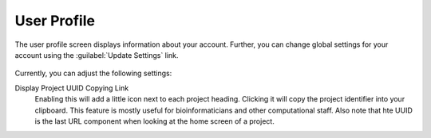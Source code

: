 .. _ui_user_profile:

User Profile
^^^^^^^^^^^^

The user profile screen displays information about your account.
Further, you can change global settings for your account using the
:guilabel:`Update Settings` link.

.. figure:: _static/sodar_ui/user_profile.png

Currently, you can adjust the following settings:

Display Project UUID Copying Link
    Enabling this will add a little icon next to each project heading.
    Clicking it will copy the project identifier into your clipboard. This
    feature is mostly useful for bioinformaticians and other computational
    staff. Also note that hte UUID is the last URL component when looking at the
    home screen of a project.

